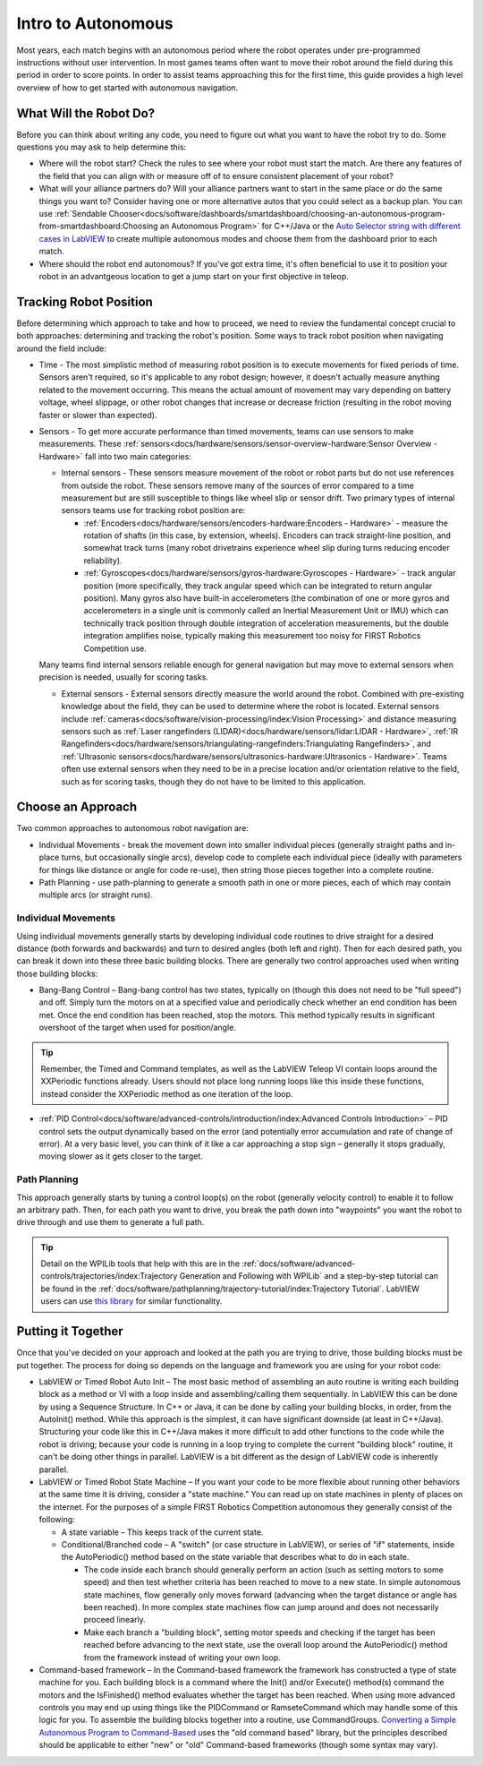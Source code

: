 Intro to Autonomous
===================

Most years, each match begins with an autonomous period where the robot operates under pre-programmed instructions without user intervention. In most games teams often want to move their robot around the field during this period in order to score points. In order to assist teams approaching this for the first time, this guide provides a high level overview of how to get started with autonomous navigation.

What Will the Robot Do?
-----------------------
Before you can think about writing any code, you need to figure out what you want to have the robot try to do. Some questions you may ask to help determine this:

- Where will the robot start? Check the rules to see where your robot must start the match. Are there any features of the field that you can align with or measure off of to ensure consistent placement of your robot?
- What will your alliance partners do? Will your alliance partners want to start in the same place or do the same things you want to? Consider having one or more alternative autos that you could select as a backup plan. You can use :ref:`Sendable Chooser<docs/software/dashboards/smartdashboard/choosing-an-autonomous-program-from-smartdashboard:Choosing an Autonomous Program>` for C++/Java or the `Auto Selector string with different cases in LabVIEW <https://forums.ni.com/t5/FIRST-Robotics-Competition/Autonomous-Timed-Movement-Tutorial/ta-p/3732667?profile.language=en>`__ to create multiple autonomous modes and choose them from the dashboard prior to each match.
- Where should the robot end autonomous? If you've got extra time, it's often beneficial to use it to position your robot in an advantgeous location to get a jump start on your first objective in teleop.

Tracking Robot Position
-----------------------
Before determining which approach to take and how to proceed, we need to review the fundamental concept crucial to both approaches: determining and tracking the robot's position.
Some ways to track robot position when navigating around the field include:

- Time - The most simplistic method of measuring robot position is to execute movements for fixed periods of time. Sensors aren't required, so it's applicable to any robot design; however, it doesn't actually measure anything related to the movement occurring. This means the actual amount of movement may vary depending on battery voltage, wheel slippage, or other robot changes that increase or decrease friction (resulting in the robot moving faster or slower than expected).
- Sensors - To get more accurate performance than timed movements, teams can use sensors to make measurements. These :ref:`sensors<docs/hardware/sensors/sensor-overview-hardware:Sensor Overview - Hardware>` fall into two main categories:

  - Internal sensors - These sensors measure movement of the robot or robot parts but do not use references from outside the robot. These sensors remove many of the sources of error compared to a time measurement but are still susceptible to things like wheel slip or sensor drift. Two primary types of internal sensors teams use for tracking robot position are:

    - :ref:`Encoders<docs/hardware/sensors/encoders-hardware:Encoders - Hardware>` - measure the rotation of shafts (in this case, by extension, wheels). Encoders can track straight-line position, and somewhat track turns (many robot drivetrains experience wheel slip during turns reducing encoder reliability).
    - :ref:`Gyroscopes<docs/hardware/sensors/gyros-hardware:Gyroscopes - Hardware>` - track angular position (more specifically, they track angular speed which can be integrated to return angular position). Many gyros also have built-in accelerometers (the combination of one or more gyros and accelerometers in a single unit is commonly called an Inertial Measurement Unit or IMU) which can technically track position through double integration of acceleration measurements, but the double integration amplifies noise, typically making this measurement too noisy for FIRST Robotics Competition use.

  Many teams find internal sensors reliable enough for general navigation but may move to external sensors when precision is needed, usually for scoring tasks.

  - External sensors - External sensors directly measure the world around the robot. Combined with pre-existing knowledge about the field, they can be used to determine where the robot is located. External sensors include :ref:`cameras<docs/software/vision-processing/index:Vision Processing>` and distance measuring sensors such as :ref:`Laser rangefinders (LIDAR)<docs/hardware/sensors/lidar:LIDAR - Hardware>`, :ref:`IR Rangefinders<docs/hardware/sensors/triangulating-rangefinders:Triangulating Rangefinders>`, and :ref:`Ultrasonic sensors<docs/hardware/sensors/ultrasonics-hardware:Ultrasonics - Hardware>`. Teams often use external sensors when they need to be in a precise location and/or orientation relative to the field, such as for scoring tasks, though they do not have to be limited to this application.

Choose an Approach
------------------
Two common approaches to autonomous robot navigation are:

- Individual Movements - break the movement down into smaller individual pieces (generally straight paths and in-place turns, but occasionally single arcs), develop code to complete each individual piece (ideally with parameters for things like distance or angle for code re-use), then string those pieces together into a complete routine.
- Path Planning - use path-planning to generate a smooth path in one or more pieces, each of which may contain multiple arcs (or straight runs).

Individual Movements
^^^^^^^^^^^^^^^^^^^^
Using individual movements generally starts by developing individual code routines to drive straight for a desired distance (both forwards and backwards) and turn to desired angles (both left and right). Then for each desired path, you can break it down into these three basic building blocks. There are generally two control approaches used when writing those building blocks:

- Bang-Bang Control – Bang-bang control has two states, typically on (though this does not need to be "full speed") and off. Simply turn the motors on at a specified value and periodically check whether an end condition has been met. Once the end condition has been reached, stop the motors. This method typically results in significant overshoot of the target when used for position/angle.

.. tip:: Remember, the Timed and Command templates, as well as the LabVIEW Teleop VI contain loops around the XXPeriodic functions already. Users should not place long running loops like this inside these functions, instead consider the XXPeriodic method as one iteration of the loop.

- :ref:`PID Control<docs/software/advanced-controls/introduction/index:Advanced Controls Introduction>` – PID control sets the output dynamically based on the error (and potentially error accumulation and rate of change of error). At a very basic level, you can think of it like a car approaching a stop sign – generally it stops gradually, moving slower as it gets closer to the target.

Path Planning
^^^^^^^^^^^^^
This approach generally starts by tuning a control loop(s) on the robot (generally velocity control) to enable it to follow an arbitrary path. Then, for each path you want to drive, you break the path down into "waypoints" you want the robot to drive through and use them to generate a full path.

.. tip:: Detail on the WPILib tools that help with this are in the :ref:`docs/software/advanced-controls/trajectories/index:Trajectory Generation and Following with WPILib` and a step-by-step tutorial can be found in the :ref:`docs/software/pathplanning/trajectory-tutorial/index:Trajectory Tutorial`. LabVIEW users can use `this library <https://www.chiefdelphi.com/t/v2-00-of-lv-trajectory-miscellaneous-control-state-space-control-library-release/397258/8>`__ for similar functionality.

Putting it Together
-------------------
Once that you've decided on your approach and looked at the path you are trying to drive, those building blocks must be put together. The process for doing so depends on the language and framework you are using for your robot code:

- LabVIEW or Timed Robot Auto Init – The most basic method of assembling an auto routine is writing each building block as a method or VI with a loop inside and assembling/calling them sequentially. In LabVIEW this can be done by using a Sequence Structure. In C++ or Java, it can be done by calling your building blocks, in order, from the AutoInit() method. While this approach is the simplest, it can have significant downside (at least in C++/Java). Structuring your code like this in C++/Java makes it more difficult to add other functions to the code while the robot is driving; because your code is running in a loop trying to complete the current "building block" routine, it can't be doing other things in parallel. LabVIEW is a bit different as the design of LabVIEW code is inherently parallel.
- LabVIEW or Timed Robot State Machine – If you want your code to be more flexible about running other behaviors at the same time it is driving, consider a "state machine." You can read up on state machines in plenty of places on the internet. For the purposes of a simple FIRST Robotics Competition autonomous they generally consist of the following:

  - A state variable – This keeps track of the current state.
  - Conditional/Branched code – A "switch" (or case structure in LabVIEW), or series of "if" statements, inside the AutoPeriodic() method based on the state variable that describes what to do in each state.

    - The code inside each branch should generally perform an action (such as setting motors to some speed) and then test whether criteria has been reached to move to a new state. In simple autonomous state machines, flow generally only moves forward (advancing when the target distance or angle has been reached). In more complex state machines flow can jump around and does not necessarily proceed linearly.
    - Make each branch a "building block", setting motor speeds and checking if the target has been reached before advancing to the next state, use the overall loop around the AutoPeriodic() method from the framework instead of writing your own loop.

- Command-based framework – In the Command-based framework the framework has constructed a type of state machine for you. Each building block is a command where the Init() and/or Execute() method(s) command the motors and the IsFinished() method evaluates whether the target has been reached. When using more advanced controls you may end up using things like the PIDCommand or RamseteCommand which may handle some of this logic for you. To assemble the building blocks together into a routine, use CommandGroups. `Converting a Simple Autonomous Program to Command-Based <https://docs.wpilib.org/en/2021/docs/software/old-commandbased/basics/convert-simple-auto-command-auto.html>`__ uses the "old command based" library, but the principles described should be applicable to either "new" or "old" Command-based frameworks (though some syntax may vary).
